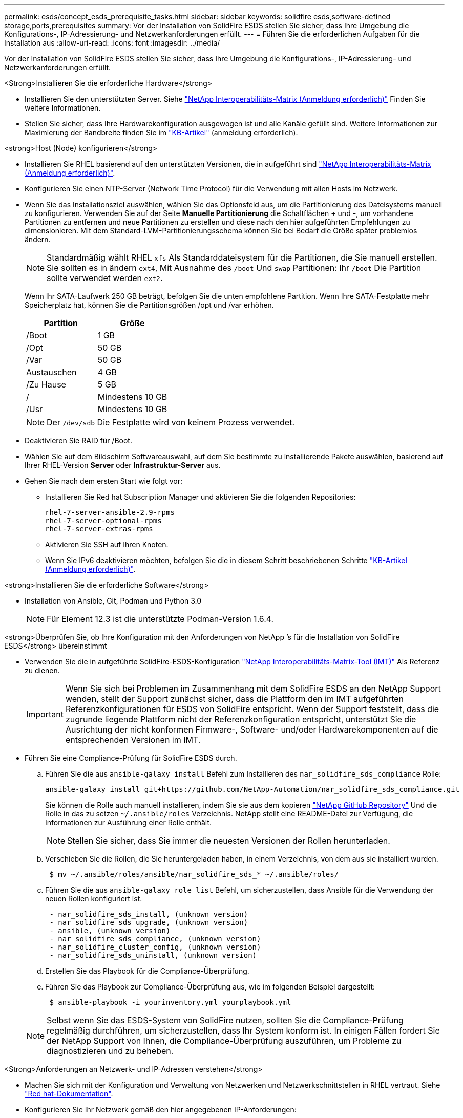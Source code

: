 ---
permalink: esds/concept_esds_prerequisite_tasks.html 
sidebar: sidebar 
keywords: solidfire esds,software-defined storage,ports,prerequisites 
summary: Vor der Installation von SolidFire ESDS stellen Sie sicher, dass Ihre Umgebung die Konfigurations-, IP-Adressierung- und Netzwerkanforderungen erfüllt. 
---
= Führen Sie die erforderlichen Aufgaben für die Installation aus
:allow-uri-read: 
:icons: font
:imagesdir: ../media/


[role="lead"]
Vor der Installation von SolidFire ESDS stellen Sie sicher, dass Ihre Umgebung die Konfigurations-, IP-Adressierung- und Netzwerkanforderungen erfüllt.

.<Strong>Installieren Sie die erforderliche Hardware</strong>
* Installieren Sie den unterstützten Server. Siehe https://mysupport.netapp.com/matrix/imt.jsp?components=97283;&solution=1757&isHWU#welcome["NetApp Interoperabilitäts-Matrix (Anmeldung erforderlich)"^] Finden Sie weitere Informationen.
* Stellen Sie sicher, dass Ihre Hardwarekonfiguration ausgewogen ist und alle Kanäle gefüllt sind. Weitere Informationen zur Maximierung der Bandbreite finden Sie im https://kb.netapp.com/Advice_and_Troubleshooting/Data_Storage_Software/SolidFire_Enterprise_SDS/How_to_balance_memory_and_maximize_bandwidth_for_your_hardware_configurations["KB-Artikel"^] (anmeldung erforderlich).


.<strong>Host (Node) konfigurieren</strong>
* Installieren Sie RHEL basierend auf den unterstützten Versionen, die in aufgeführt sind https://mysupport.netapp.com/matrix/imt.jsp?components=97283;&solution=1757&isHWU#welcome["NetApp Interoperabilitäts-Matrix (Anmeldung erforderlich)"^].
* Konfigurieren Sie einen NTP-Server (Network Time Protocol) für die Verwendung mit allen Hosts im Netzwerk.
* Wenn Sie das Installationsziel auswählen, wählen Sie das Optionsfeld aus, um die Partitionierung des Dateisystems manuell zu konfigurieren. Verwenden Sie auf der Seite *Manuelle Partitionierung* die Schaltflächen *+* und *-*, um vorhandene Partitionen zu entfernen und neue Partitionen zu erstellen und diese nach den hier aufgeführten Empfehlungen zu dimensionieren. Mit dem Standard-LVM-Partitionierungsschema können Sie bei Bedarf die Größe später problemlos ändern.
+

NOTE: Standardmäßig wählt RHEL `xfs` Als Standarddateisystem für die Partitionen, die Sie manuell erstellen. Sie sollten es in ändern `ext4`, Mit Ausnahme des `/boot` Und `swap` Partitionen: Ihr `/boot` Die Partition sollte verwendet werden `ext2`.

+
Wenn Ihr SATA-Laufwerk 250 GB beträgt, befolgen Sie die unten empfohlene Partition. Wenn Ihre SATA-Festplatte mehr Speicherplatz hat, können Sie die Partitionsgrößen /opt und /var erhöhen.

+
[cols="2*"]
|===
| Partition | Größe 


 a| 
/Boot
 a| 
1 GB



 a| 
/Opt
 a| 
50 GB



 a| 
/Var
 a| 
50 GB



 a| 
Austauschen
 a| 
4 GB



 a| 
/Zu Hause
 a| 
5 GB



 a| 
/
 a| 
Mindestens 10 GB



 a| 
/Usr
 a| 
Mindestens 10 GB

|===
+

NOTE: Der `/dev/sdb` Die Festplatte wird von keinem Prozess verwendet.

* Deaktivieren Sie RAID für /Boot.
* Wählen Sie auf dem Bildschirm Softwareauswahl, auf dem Sie bestimmte zu installierende Pakete auswählen, basierend auf Ihrer RHEL-Version *Server* oder *Infrastruktur-Server* aus.
* Gehen Sie nach dem ersten Start wie folgt vor:
+
** Installieren Sie Red hat Subscription Manager und aktivieren Sie die folgenden Repositories:
+
[listing]
----

rhel-7-server-ansible-2.9-rpms
rhel-7-server-optional-rpms
rhel-7-server-extras-rpms
----
** Aktivieren Sie SSH auf Ihren Knoten.
** Wenn Sie IPv6 deaktivieren möchten, befolgen Sie die in diesem Schritt beschriebenen Schritte https://kb.netapp.com/Advice_and_Troubleshooting/Data_Storage_Software/SolidFire_Enterprise_SDS/How_to_disable_IPv6_for_SolidFire_eSDS["KB-Artikel (Anmeldung erforderlich)"^].




.<strong>Installieren Sie die erforderliche Software</strong>
* Installation von Ansible, Git, Podman und Python 3.0
+

NOTE: Für Element 12.3 ist die unterstützte Podman-Version 1.6.4.



.<strong>Überprüfen Sie, ob Ihre Konfiguration mit den Anforderungen von NetApp &#8217;s für die Installation von SolidFire ESDS</strong> übereinstimmt
* Verwenden Sie die in aufgeführte SolidFire-ESDS-Konfiguration https://mysupport.netapp.com/matrix/#welcome["NetApp Interoperabilitäts-Matrix-Tool (IMT)"] Als Referenz zu dienen.
+

IMPORTANT: Wenn Sie sich bei Problemen im Zusammenhang mit dem SolidFire ESDS an den NetApp Support wenden, stellt der Support zunächst sicher, dass die Plattform den im IMT aufgeführten Referenzkonfigurationen für ESDS von SolidFire entspricht. Wenn der Support feststellt, dass die zugrunde liegende Plattform nicht der Referenzkonfiguration entspricht, unterstützt Sie die Ausrichtung der nicht konformen Firmware-, Software- und/oder Hardwarekomponenten auf die entsprechenden Versionen im IMT.

* Führen Sie eine Compliance-Prüfung für SolidFire ESDS durch.
+
.. Führen Sie die aus `ansible-galaxy install` Befehl zum Installieren des `nar_solidfire_sds_compliance` Rolle:
+
[listing]
----
ansible-galaxy install git+https://github.com/NetApp-Automation/nar_solidfire_sds_compliance.git
----
+
Sie können die Rolle auch manuell installieren, indem Sie sie aus dem kopieren https://github.com/NetApp-Automation["NetApp GitHub Repository"^] Und die Rolle in das zu setzen `~/.ansible/roles` Verzeichnis. NetApp stellt eine README-Datei zur Verfügung, die Informationen zur Ausführung einer Rolle enthält.

+

NOTE: Stellen Sie sicher, dass Sie immer die neuesten Versionen der Rollen herunterladen.

.. Verschieben Sie die Rollen, die Sie heruntergeladen haben, in einem Verzeichnis, von dem aus sie installiert wurden.
+
[listing]
----
 $ mv ~/.ansible/roles/ansible/nar_solidfire_sds_* ~/.ansible/roles/
----
.. Führen Sie die aus `ansible-galaxy role list` Befehl, um sicherzustellen, dass Ansible für die Verwendung der neuen Rollen konfiguriert ist.
+
[listing]
----
 - nar_solidfire_sds_install, (unknown version)
 - nar_solidfire_sds_upgrade, (unknown version)
 - ansible, (unknown version)
 - nar_solidfire_sds_compliance, (unknown version)
 - nar_solidfire_cluster_config, (unknown version)
 - nar_solidfire_sds_uninstall, (unknown version)
----
.. Erstellen Sie das Playbook für die Compliance-Überprüfung.
.. Führen Sie das Playbook zur Compliance-Überprüfung aus, wie im folgenden Beispiel dargestellt:
+
[listing]
----
 $ ansible-playbook -i yourinventory.yml yourplaybook.yml
----


+

NOTE: Selbst wenn Sie das ESDS-System von SolidFire nutzen, sollten Sie die Compliance-Prüfung regelmäßig durchführen, um sicherzustellen, dass Ihr System konform ist. In einigen Fällen fordert Sie der NetApp Support von Ihnen, die Compliance-Überprüfung auszuführen, um Probleme zu diagnostizieren und zu beheben.



.<Strong>Anforderungen an Netzwerk- und IP-Adressen verstehen</strong>
* Machen Sie sich mit der Konfiguration und Verwaltung von Netzwerken und Netzwerkschnittstellen in RHEL vertraut. Siehe https://access.redhat.com/documentation/en-us/red_hat_enterprise_linux/7/html/networking_guide/index["Red hat-Dokumentation"^].
* Konfigurieren Sie Ihr Netzwerk gemäß den hier angegebenen IP-Anforderungen:
+
[cols="4*"]
|===
| Komponente | IP-Adresse des Storage-Netzwerks | IP-Adresse des Managementnetzwerks | Summe # der IP-Adressen 


 a| 
Storage-Node
 a| 
1
 a| 
1
 a| 
2 pro Node



 a| 
Management-Node
 a| 
(Optional) 1
 a| 
1
 a| 
1 pro Cluster im Speichernetzwerk + 1 pro Cluster im Managementnetzwerk + 1 FQDN pro Cluster für den Management-Node



 a| 
Storage-Cluster
 a| 
Nr. 1 Speicher-IP (SVIP)
 a| 
1 Management-IP (MVIP)
 a| 
2 pro Storage Cluster

|===
* Konfigurieren Sie das Storage-Netzwerk auf 25-GbE-Ethernet-Switches und das Management-Netzwerk auf 10-GbE-Switches. Siehe folgende Verkabelungsabbildung:
+
image::../media/esds_dl360_ports.png[Zeigt die Ports auf dem DL360-Knoten an.]

+
[cols="2*"]
|===
| Element | Beschreibung 


| 1  a| 
Ports für das Storage-Netzwerk



 a| 
2
 a| 
Port für IPMI



 a| 
3
 a| 
Ports für das Management-Netzwerk

|===



IMPORTANT: Die hier angegebene Abbildung soll als Beispiel dienen. Ihre tatsächliche Hardware kann sich abhängig vom Server, den Sie haben, unterscheiden.

* Ändern Sie den MTU-Switch-Port in 9216 Byte.


.<strong>ermöglichen Sie bestimmte Ports durch Ihr Rechenzentrum &#8217;s Firewall</strong>
* Wenn `firewalld` Ist auf dem Speicherknoten aktiviert, auf dem RHEL ausgeführt wird, stellen Sie sicher, dass die folgenden Ports geöffnet sind, damit Sie das System Remote verwalten können, Clients außerhalb Ihres Rechenzentrums eine Verbindung zu Ressourcen herstellen und sicherstellen können, dass interne Dienste ordnungsgemäß funktionieren:
+
[cols="4*"]
|===
| Quelle | Ziel | Port | Beschreibung 


 a| 
MIP-Speicher-Node
 a| 
Management-Node
 a| 
80 TCP/UDP
 a| 
Cluster-Upgrades



 a| 
SNMP-Server
 a| 
MIP-Speicher-Node
 a| 
161 UDP
 a| 
SNMP-Abfrage



 a| 
System Administrator-PC
 a| 
Management-Node
 a| 
442 TCP
 a| 
HTTPS-UI-Zugriff auf den Management-Node



 a| 
System Administrator-PC
 a| 
MIP-Speicher-Node
 a| 
442 TCP
 a| 
HTTPS-UI-Zugriff auf Storage-Node



 a| 
ISCSI-Clients
 a| 
Storage Cluster MVIP
 a| 
443 TCP
 a| 
(Optional) UI- und API-Zugriff



 a| 
Management-Node
 a| 
monitoring.solidfire.com
 a| 
443 TCP
 a| 
Berichterstellung für den Storage-Cluster an Active IQ



 a| 
MIP-Speicher-Node
 a| 
Remote Storage Cluster MVIP
 a| 
443 TCP
 a| 
Kommunikation über die Verbindung des Remote-Replikationsclusters



 a| 
MIP-Speicher-Node
 a| 
MIP für Remote-Storage-Node
 a| 
443 TCP
 a| 
Kommunikation über die Verbindung des Remote-Replikationsclusters



 a| 
SolidFire ESDS sfapp
 a| 
UI- und API-Zugriff pro Node, um ein Cluster zu erstellen
 a| 
2010 UDP
 a| 
Cluster-Beacon (Erkennung von Nodes, die zu einem Cluster hinzugefügt werden sollen)



 a| 
ISCSI-Clients
 a| 
Storage Cluster SVIP
 a| 
3260 TCP
 a| 
ISCSI-Kommunikation des Clients



 a| 
ISCSI-Clients
 a| 
Speicher-Cluster SIP
 a| 
3260 TCP
 a| 
ISCSI-Kommunikation des Clients



 a| 
SOAP-Server
 a| 
SolidFire ESDS sfapp
 a| 
7627 TCP
 a| 
SOAP-Webservices



 a| 
System Administrator-PC
 a| 
K. A.
 a| 
8080 TCP
 a| 
Kommunikation für Systemadministratoren



 a| 
VCenter Server
 a| 
Management-Node
 a| 
8443 TCP
 a| 
VCenter Plug-in QoSSIOC-Service

|===
+

NOTE: Die Ports 2181, 2182 und 2183 sind für die verteilte Elementdatenbank erforderlich und werden bei der Installation von SolidFire ESDS dynamisch aus dem Elementcontainer geöffnet.

* Verwenden Sie folgende Befehle, um die oben genannten Ports zu öffnen:
+
[listing]
----
systemctl start firewalld
firewall-cmd --permanent --add-service=snmp
firewall-cmd --permanent --add-port=80/tcp
firewall-cmd --permanent --add-port=80/udp
firewall-cmd --permanent --add-port=442-443/tcp
firewall-cmd --permanent --add-port=442-443/udp
firewall-cmd --permanent --add-port=2010/udp
firewall-cmd --permanent --add-source-port=2010/udp
firewall-cmd --permanent --add-port=3260/tcp
firewall-cmd --permanent --add-port=7627/tcp
firewall-cmd --permanent --add-port=8080/tcp
firewall-cmd --permanent --add-port=8443/tcp
firewall-cmd –-reload
----


.<strong>Konfigurieren Sie Ihr Hostnetzwerk</strong>
* Konfigurieren Sie das Hostnetzwerk mit link:task_esds_configure_the_interface_config_files.html["Best Practices in sich vereint"^] Wird bereitgestellt.
+

IMPORTANT: Führen Sie die Schritte durch, um Ihr Hostnetzwerk so zu konfigurieren, dass eine erfolgreiche Installation von SolidFire ESDS sichergestellt ist.



.<stark>komplette zusätzliche Anforderungen</strong>
* Installieren Sie eine Datensammlung, die von NetApp Support für die Erfassung der Host-Protokolle verwendet wird. Sie können eine Collect von installieren https://mysupport.netapp.com/site/tools/tool-eula/activeiq-onecollect["Hier"^]. Sie benötigen ein NetApp Konto, um auf den Download zugreifen zu können. Sie können auch das One Collect Installation Guide und die Versionshinweise am selben Ort finden.
+

NOTE: Sie müssen einen Collect herunterladen und installieren, um einen optimalen Support erhalten zu können.

* Installieren Sie den Management-Node für die Protokollerfassung und um NetApp Support-Zugriff zur Fehlerbehebung zu aktivieren. Informationen zu Management-Node und Installationsschritten finden Sie unter link:../mnode/task_mnode_install.html["Hier"^].




== Weitere Informationen

* https://www.netapp.com/data-storage/solidfire/documentation/["Ressourcen-Seite zu NetApp SolidFire"^]
* https://docs.netapp.com/sfe-122/topic/com.netapp.ndc.sfe-vers/GUID-B1944B0E-B335-4E0B-B9F1-E960BF32AE56.html["Dokumentation für frühere Versionen von NetApp SolidFire und Element Produkten"^]

